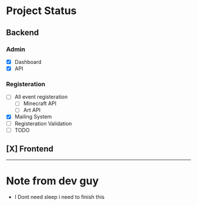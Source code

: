 #+name: Headway's ExtraQuadtrata V2
* Project Status
** Backend
*** Admin
- [X] Dashboard
- [X] API
*** Registeration
- [ ] All event registeration
  - [ ] Minecraft API
  - [ ] Art API
- [X] Mailing System
- [ ] Registeration Validation
- [ ] TODO
** [X] Frontend

-------
* Note from dev guy
- I Dont need sleep i need to finish this
